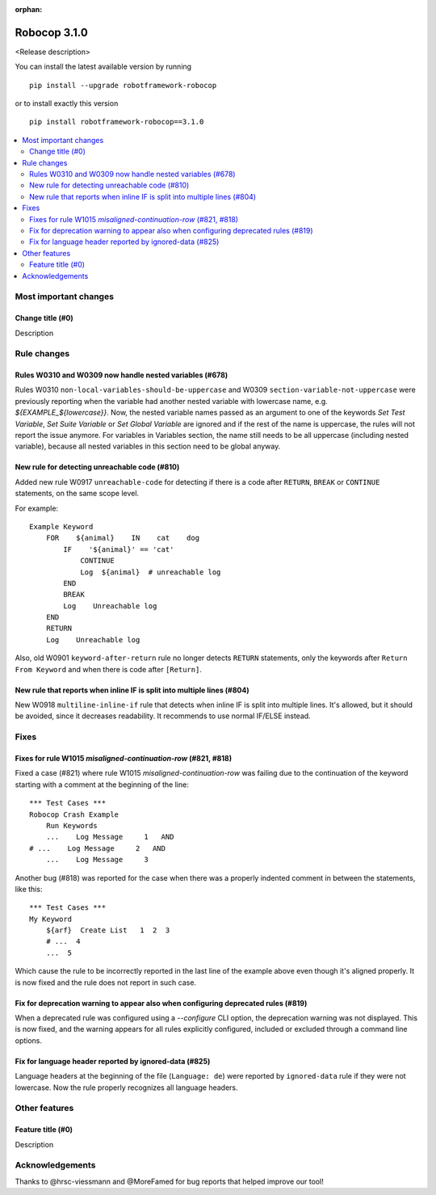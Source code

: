 :orphan:

=============
Robocop 3.1.0
=============

<Release description>

You can install the latest available version by running

::

    pip install --upgrade robotframework-robocop

or to install exactly this version

::

    pip install robotframework-robocop==3.1.0

.. contents::
   :depth: 2
   :local:

Most important changes
======================

Change title (#0)
-----------------------------------------------

Description

Rule changes
============

Rules W0310 and W0309 now handle nested variables (#678)
------------------------------------------------------------------------------------------

Rules W0310 ``non-local-variables-should-be-uppercase`` and W0309 ``section-variable-not-uppercase``
were previously reporting when the variable had another nested variable with lowercase name,
e.g. `${EXAMPLE_${lowercase}}`.
Now, the nested variable names passed as an argument to one of the keywords `Set Test Variable`,
`Set Suite Variable` or `Set Global Variable` are ignored and if the rest of the name is uppercase, the rules
will not report the issue anymore.
For variables in Variables section, the name still needs to be all uppercase (including
nested variable), because all nested variables in this section need to be global anyway.

New rule for detecting unreachable code (#810)
----------------------------------------------

Added new rule W0917 ``unreachable-code`` for detecting if there is a code after
``RETURN``, ``BREAK`` or ``CONTINUE`` statements, on the same scope level.

For example::

    Example Keyword
        FOR    ${animal}    IN    cat    dog
            IF    '${animal}' == 'cat'
                CONTINUE
                Log  ${animal}  # unreachable log
            END
            BREAK
            Log    Unreachable log
        END
        RETURN
        Log    Unreachable log

Also, old W0901 ``keyword-after-return`` rule no longer detects ``RETURN`` statements,
only the keywords after ``Return From Keyword`` and when there is code after ``[Return]``.

New rule that reports when inline IF is split into multiple lines (#804)
------------------------------------------------------------------------

New W0918 ``multiline-inline-if`` rule that detects when inline IF is split into
multiple lines. It's allowed, but it should be avoided, since it decreases readability.
It recommends to use normal IF/ELSE instead.

Fixes
=====

Fixes for rule W1015 `misaligned-continuation-row` (#821, #818)
---------------------------------------------------------------

Fixed a case (#821) where rule W1015 `misaligned-continuation-row` was failing due to the
continuation of the keyword starting with a comment at the beginning of the line::

    *** Test Cases ***
    Robocop Crash Example
        Run Keywords
        ...    Log Message     1   AND
    # ...    Log Message     2   AND
        ...    Log Message     3

Another bug (#818) was reported for the case when there was a properly indented comment
in between the statements, like this::

    *** Test Cases ***
    My Keyword
        ${arf}  Create List   1  2  3
        # ...  4
        ...  5

Which cause the rule to be incorrectly reported in the last line of the example above
even though it's aligned properly. It is now fixed and the rule does not report in such case.

Fix for deprecation warning to appear also when configuring deprecated rules (#819)
-----------------------------------------------------------------------------------

When a deprecated rule was configured using a `--configure` CLI option, the deprecation
warning was not displayed. This is now fixed, and the warning appears for all rules
explicitly configured, included or excluded through a command line options.

Fix for language header reported by ignored-data (#825)
-------------------------------------------------------

Language headers at the beginning of the file (``Language: de``) were reported by ``ignored-data`` rule if they were
not lowercase.
Now the rule properly recognizes all language headers.

Other features
==============

Feature title (#0)
--------------------------------

Description

Acknowledgements
================

Thanks to @hrsc-viessmann and @MoreFamed for bug reports that helped improve our tool!
